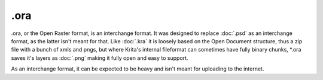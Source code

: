 .ora
====

.ora, or the Open Raster format, is an interchange format. It was
designed to replace :doc:`.psd` as an interchange format, as the
latter isn't meant for that. Like :doc:`.kra` it is loosely based
on the Open Document structure, thus a zip file with a bunch of xmls and
pngs, but where Krita's internal fileformat can sometimes have fully
binary chunks, \*.ora saves it's layers as :doc:`.png` making it
fully open and easy to support.

As an interchange format, it can be expected to be heavy and isn't meant
for uploading to the internet.

